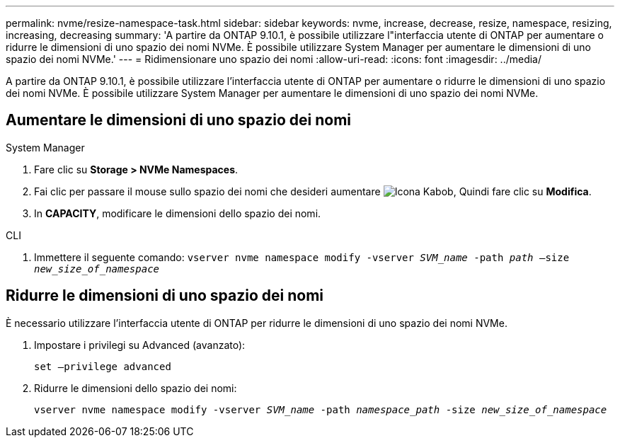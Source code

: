 ---
permalink: nvme/resize-namespace-task.html 
sidebar: sidebar 
keywords: nvme, increase, decrease, resize, namespace, resizing, increasing, decreasing 
summary: 'A partire da ONTAP 9.10.1, è possibile utilizzare l"interfaccia utente di ONTAP per aumentare o ridurre le dimensioni di uno spazio dei nomi NVMe. È possibile utilizzare System Manager per aumentare le dimensioni di uno spazio dei nomi NVMe.' 
---
= Ridimensionare uno spazio dei nomi
:allow-uri-read: 
:icons: font
:imagesdir: ../media/


[role="lead"]
A partire da ONTAP 9.10.1, è possibile utilizzare l'interfaccia utente di ONTAP per aumentare o ridurre le dimensioni di uno spazio dei nomi NVMe. È possibile utilizzare System Manager per aumentare le dimensioni di uno spazio dei nomi NVMe.



== Aumentare le dimensioni di uno spazio dei nomi

[role="tabbed-block"]
====
.System Manager
--
. Fare clic su *Storage > NVMe Namespaces*.
. Fai clic per passare il mouse sullo spazio dei nomi che desideri aumentare image:icon_kabob.gif["Icona Kabob"], Quindi fare clic su *Modifica*.
. In *CAPACITY*, modificare le dimensioni dello spazio dei nomi.


--
.CLI
--
. Immettere il seguente comando:  `vserver nvme namespace modify -vserver _SVM_name_ -path _path_ –size _new_size_of_namespace_`


--
====


== Ridurre le dimensioni di uno spazio dei nomi

È necessario utilizzare l'interfaccia utente di ONTAP per ridurre le dimensioni di uno spazio dei nomi NVMe.

. Impostare i privilegi su Advanced (avanzato):
+
`set –privilege advanced`

. Ridurre le dimensioni dello spazio dei nomi:
+
`vserver nvme namespace modify -vserver _SVM_name_ -path _namespace_path_ -size _new_size_of_namespace_`


